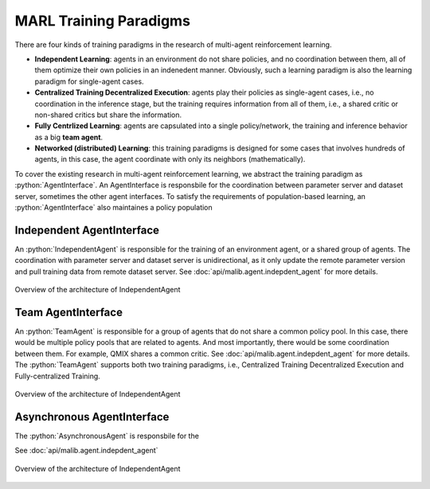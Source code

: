 .. _marl-abstraction-doc:

.. role:: python(code)
  :language: python
  :class: highlight


MARL Training Paradigms
=======================

There are four kinds of training paradigms in the research of multi-agent reinforcement learning.

* **Independent Learning**: agents in an environment do not share policies, and no coordination between them, all of them optimize their own policies in an indenedent manner. Obviously, such a learning paradigm is also the learning paradigm for single-agent cases.

* **Centralized Training Decentralized Execution**: agents play their policies as single-agent cases, i.e., no coordination in the inference stage, but the training requires information from all of them, i.e., a shared critic or non-shared critics but share the information.

* **Fully Centrlized Learning**: agents are capsulated into a single policy/network, the training and inference behavior as a big **team agent**.

* **Networked (distributed) Learning**: this training paradigms is designed for some cases that involves hundreds of agents, in this case, the agent coordinate with only its neighbors (mathematically).

To cover the existing research in multi-agent reinforcement learning, we abstract the training paradigm as :python:`AgentInterface`. An AgentInterface is responsbile for the coordination between parameter server and dataset server, sometimes the other agent interfaces. To satisfy the requirements of population-based learning, an :python:`AgentInterface` also maintaines a policy population

Independent AgentInterface
^^^^^^^^^^^^^^^^^^^^^^^^^^

An :python:`IndependentAgent` is responsible for the training of an environment agent, or a shared group of agents. The coordination with parameter server and dataset server is unidirectional, as it only update the remote parameter version and pull training data from remote dataset server. See :doc:`api/malib.agent.indepdent_agent` for more details.

.. figure:: ../imgs/independent_agent.png
    :align: center

    Overview of the architecture of IndependentAgent


Team AgentInterface
^^^^^^^^^^^^^^^^^^^

An :python:`TeamAgent` is responsible for a group of agents that do not share a common policy pool. In this case, there would be multiple policy pools that are related to agents. And most importantly, there would be some coordination between them. For example, QMIX shares a common critic. See :doc:`api/malib.agent.indepdent_agent` for more details. The :python:`TeamAgent` supports both two training paradigms, i.e., Centralized Training Decentralized Execution and Fully-centralized Training.

.. figure:: ../imgs/team_agent.png
    :align: center

    Overview of the architecture of IndependentAgent

Asynchronous AgentInterface
^^^^^^^^^^^^^^^^^^^^^^^^^^^

The :python:`AsynchronousAgent` is responsbile for the 

See :doc:`api/malib.agent.indepdent_agent`

.. figure:: ../imgs/async_agent.png
    :align: center

    Overview of the architecture of IndependentAgent
